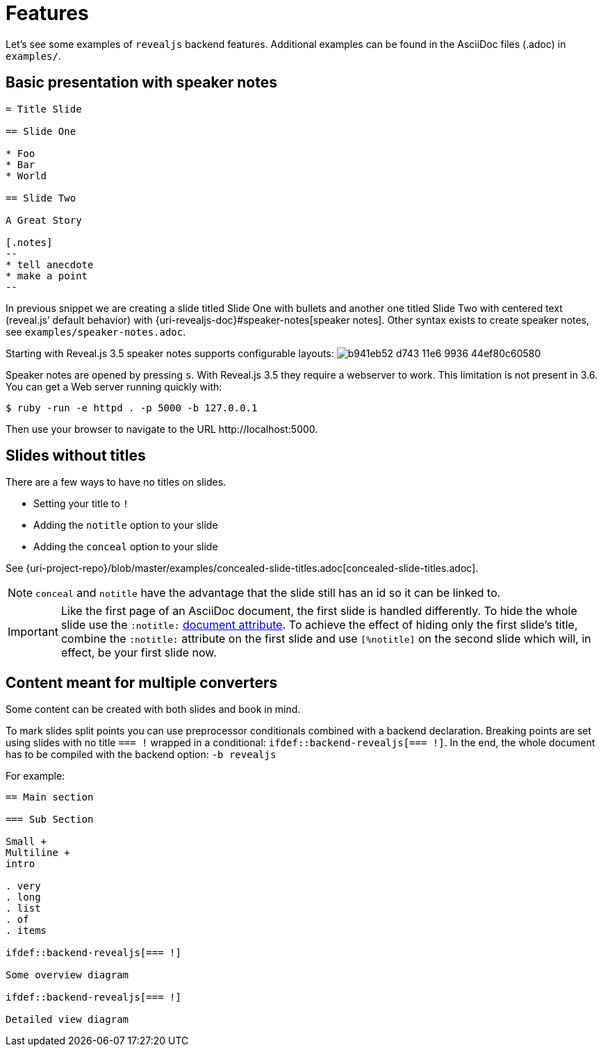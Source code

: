 = Features

Let's see some examples of `revealjs` backend features.
Additional examples can be found in the AsciiDoc files (.adoc) in `examples/`.

== Basic presentation with speaker notes

[source, asciidoc]
----
= Title Slide

== Slide One

* Foo
* Bar
* World

== Slide Two

A Great Story

[.notes]
--
* tell anecdote
* make a point
--
----

In previous snippet we are creating a slide titled Slide One with bullets and another one titled Slide Two with centered text (reveal.js`' default behavior) with {uri-revealjs-doc}#speaker-notes[speaker notes].
Other syntax exists to create speaker notes, see `examples/speaker-notes.adoc`.

Starting with Reveal.js 3.5 speaker notes supports configurable layouts:
image:https://cloud.githubusercontent.com/assets/629429/21808439/b941eb52-d743-11e6-9936-44ef80c60580.gif[]

Speaker notes are opened by pressing `s`.
With Reveal.js 3.5 they require a webserver to work.
This limitation is not present in 3.6.
You can get a Web server running quickly with:

 $ ruby -run -e httpd . -p 5000 -b 127.0.0.1

Then use your browser to navigate to the URL \http://localhost:5000.

== Slides without titles

There are a few ways to have no titles on slides.

* Setting your title to `!`
* Adding the `notitle` option to your slide
* Adding the `conceal` option to your slide

See {uri-project-repo}/blob/master/examples/concealed-slide-titles.adoc[concealed-slide-titles.adoc].

NOTE: `conceal` and `notitle` have the advantage that the slide still has an id so it can be linked to.

IMPORTANT: Like the first page of an AsciiDoc document, the first slide is handled differently.
To hide the whole slide use the `:notitle:` http://asciidoctor.org/docs/user-manual/#header-summary[document attribute].
To achieve the effect of hiding only the first slide's title, combine the `:notitle:` attribute on the first slide and use `[%notitle]` on the second slide which will, in effect, be your first slide now.

== Content meant for multiple converters

Some content can be created with both slides and book in mind.

To mark slides split points you can use preprocessor conditionals combined
with a backend declaration.
Breaking points are set using slides with no title `=== !` wrapped in a
conditional: `ifdef::backend-revealjs[=== !]`.
In the end, the whole document has to be compiled with the backend option:
`-b revealjs`

For example:

[source, asciidoc]
----
== Main section

=== Sub Section

Small +
Multiline +
intro

. very
. long
. list
. of
. items

\ifdef::backend-revealjs[=== !]

Some overview diagram

\ifdef::backend-revealjs[=== !]

Detailed view diagram
----
